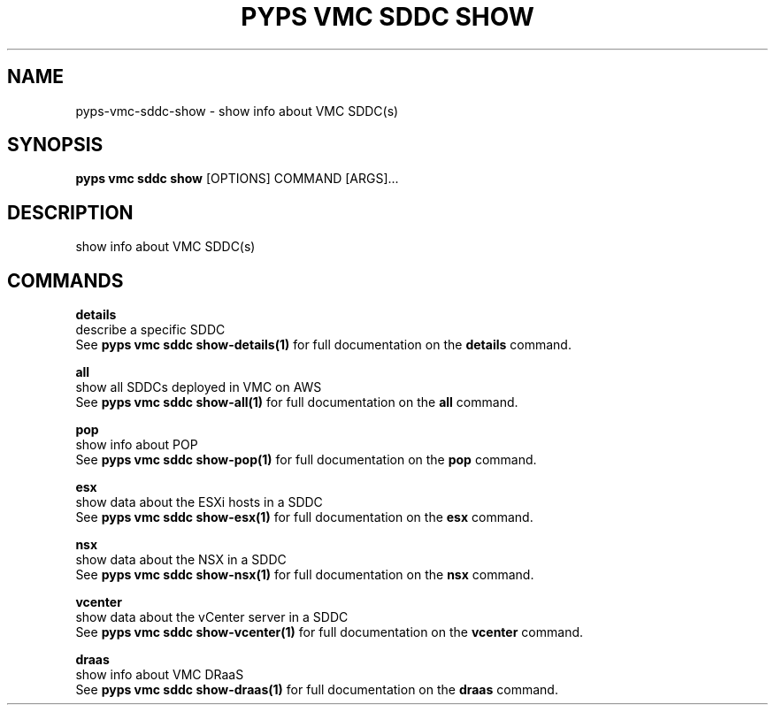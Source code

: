 .TH "PYPS VMC SDDC SHOW" "1" "2023-03-21" "1.0.0" "pyps vmc sddc show Manual"
.SH NAME
pyps\-vmc\-sddc\-show \- show info about VMC SDDC(s)
.SH SYNOPSIS
.B pyps vmc sddc show
[OPTIONS] COMMAND [ARGS]...
.SH DESCRIPTION
show info about VMC SDDC(s)
.SH COMMANDS
.PP
\fBdetails\fP
  describe a specific SDDC
  See \fBpyps vmc sddc show-details(1)\fP for full documentation on the \fBdetails\fP command.
.PP
\fBall\fP
  show all SDDCs deployed in VMC on AWS
  See \fBpyps vmc sddc show-all(1)\fP for full documentation on the \fBall\fP command.
.PP
\fBpop\fP
  show info about POP
  See \fBpyps vmc sddc show-pop(1)\fP for full documentation on the \fBpop\fP command.
.PP
\fBesx\fP
  show data about the ESXi hosts in a SDDC
  See \fBpyps vmc sddc show-esx(1)\fP for full documentation on the \fBesx\fP command.
.PP
\fBnsx\fP
  show data about the NSX in a SDDC
  See \fBpyps vmc sddc show-nsx(1)\fP for full documentation on the \fBnsx\fP command.
.PP
\fBvcenter\fP
  show data about the vCenter server in a SDDC
  See \fBpyps vmc sddc show-vcenter(1)\fP for full documentation on the \fBvcenter\fP command.
.PP
\fBdraas\fP
  show info about VMC DRaaS
  See \fBpyps vmc sddc show-draas(1)\fP for full documentation on the \fBdraas\fP command.
